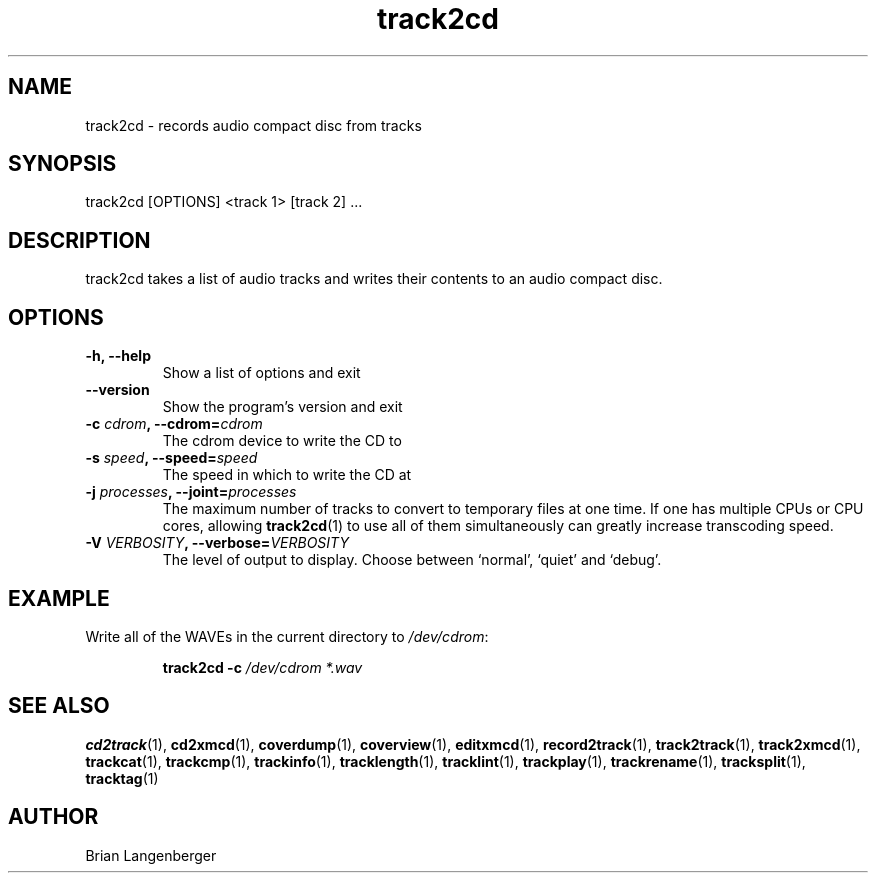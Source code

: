.TH "track2cd" 1 "June 15, 2007" "" "CD Writer"
.SH NAME
track2cd \- records audio compact disc from tracks
.SH SYNOPSIS
track2cd [OPTIONS] <track 1> [track 2] ...
.SH DESCRIPTION
.PP
track2cd takes a list of audio tracks and writes 
their contents to an audio compact disc.
.SH OPTIONS
.TP
\fB-h, --help\fR
Show a list of options and exit
.TP
\fB--version\fR
Show the program's version and exit
.TP
\fB-c \fIcdrom\fB, --cdrom=\fIcdrom\fR
The cdrom device to write the CD to
.TP
\fB-s \fIspeed\fB, --speed=\fIspeed\fR
The speed in which to write the CD at
.TP
\fB-j \fIprocesses\fB, --joint=\fIprocesses\fR
The maximum number of tracks to convert to temporary files at one time.
If one has multiple CPUs or CPU cores, allowing
.BR track2cd (1)
to use all of them simultaneously can greatly increase transcoding speed.
.TP
\fB-V \fIVERBOSITY\fB, --verbose=\fIVERBOSITY\fR
The level of output to display.
Choose between `normal', `quiet' and `debug'.

.SH EXAMPLE
.LP
Write all of the WAVEs in the current directory to \fI/dev/cdrom\fR:
.IP
.B track2cd \-c
.I /dev/cdrom *.wav

.SH SEE ALSO
.BR cd2track (1),
.BR cd2xmcd (1),
.BR coverdump (1),
.BR coverview (1),
.BR editxmcd (1),
.BR record2track (1),
.BR track2track (1),
.BR track2xmcd (1),
.BR trackcat (1),
.BR trackcmp (1),
.BR trackinfo (1),
.BR tracklength (1),
.BR tracklint (1),
.BR trackplay (1),
.BR trackrename (1),
.BR tracksplit (1),
.BR tracktag (1)
.SH AUTHOR
.nf
Brian Langenberger
.f
